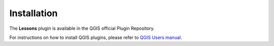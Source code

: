 .. (c) 2018 Boundless, http://boundlessgeo.com
   This code is licensed under the GPL 2.0 license.

Installation
============

The **Lessons** plugin is available in the QGIS official Plugin Repository.

For instructions on how to install QGIS plugins, please refer to `QGIS Users manual <https://docs.qgis.org/latest/en/docs/user_manual/plugins/plugins.html#qgis-plugins>`_.
